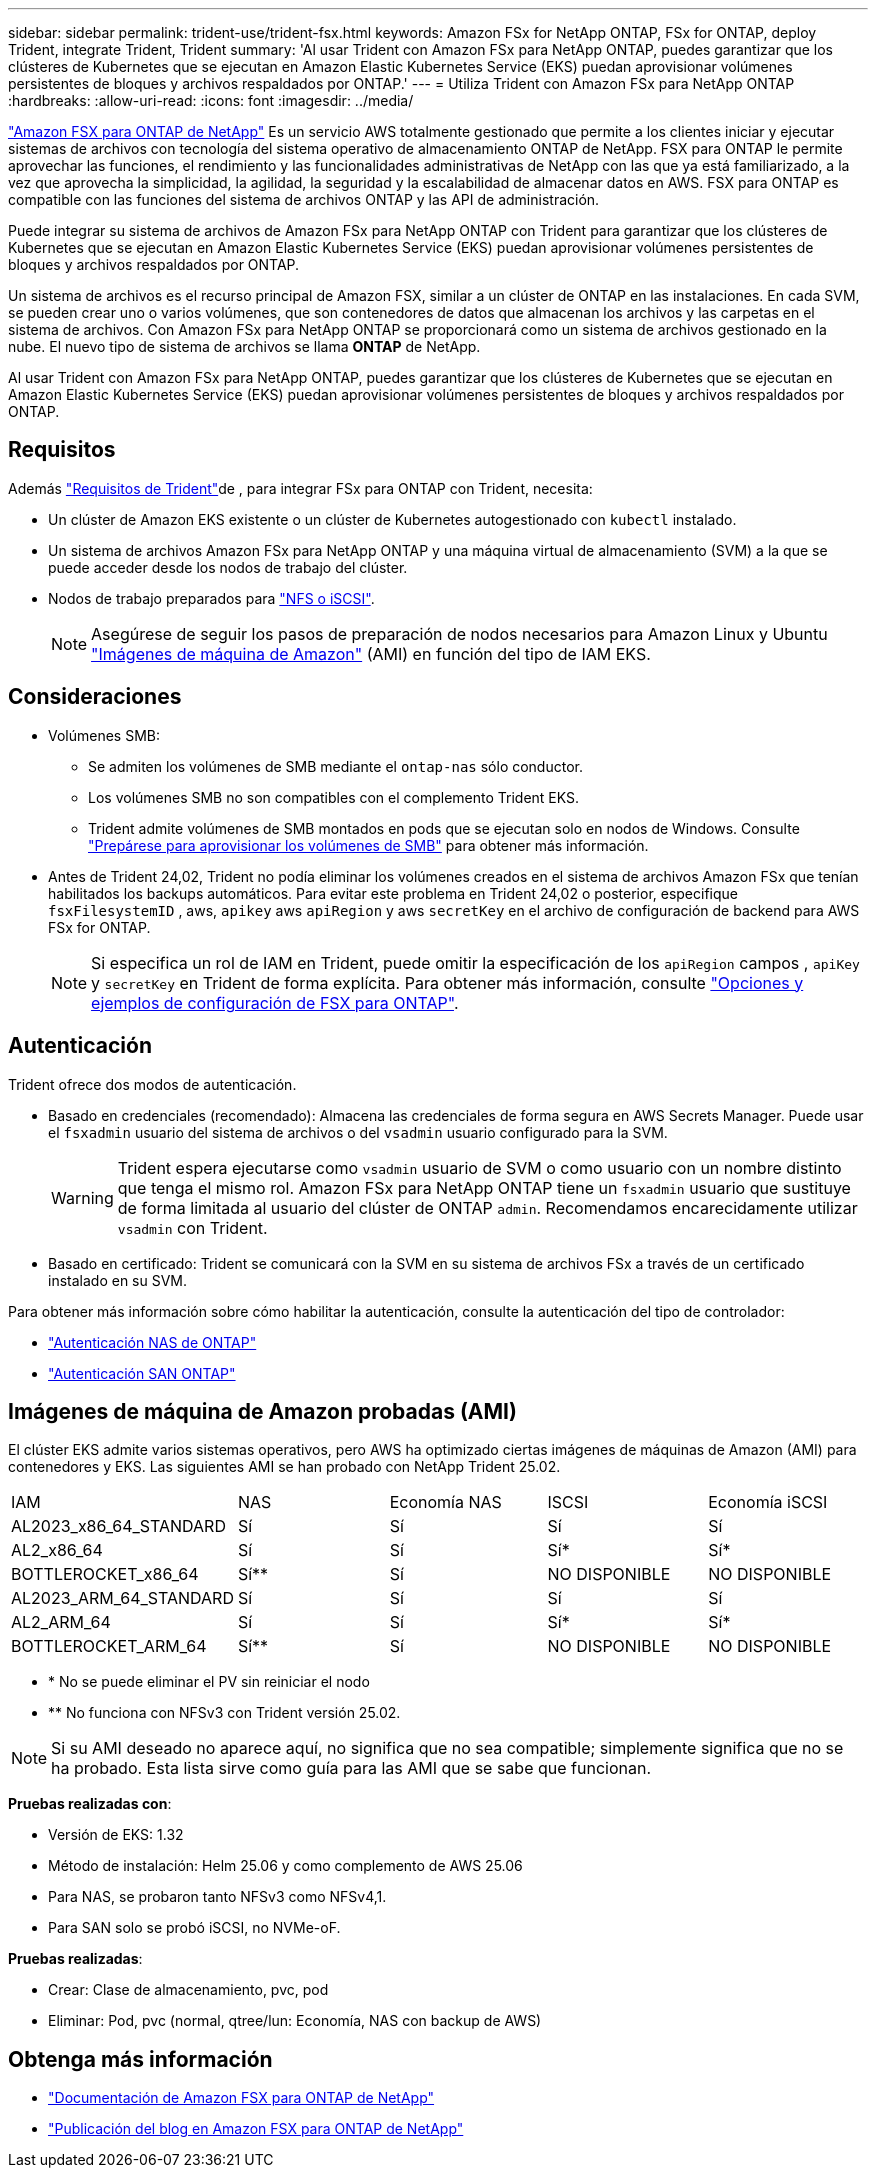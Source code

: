 ---
sidebar: sidebar 
permalink: trident-use/trident-fsx.html 
keywords: Amazon FSx for NetApp ONTAP, FSx for ONTAP, deploy Trident, integrate Trident, Trident 
summary: 'Al usar Trident con Amazon FSx para NetApp ONTAP, puedes garantizar que los clústeres de Kubernetes que se ejecutan en Amazon Elastic Kubernetes Service (EKS) puedan aprovisionar volúmenes persistentes de bloques y archivos respaldados por ONTAP.' 
---
= Utiliza Trident con Amazon FSx para NetApp ONTAP
:hardbreaks:
:allow-uri-read: 
:icons: font
:imagesdir: ../media/


[role="lead"]
https://docs.aws.amazon.com/fsx/latest/ONTAPGuide/what-is-fsx-ontap.html["Amazon FSX para ONTAP de NetApp"^] Es un servicio AWS totalmente gestionado que permite a los clientes iniciar y ejecutar sistemas de archivos con tecnología del sistema operativo de almacenamiento ONTAP de NetApp. FSX para ONTAP le permite aprovechar las funciones, el rendimiento y las funcionalidades administrativas de NetApp con las que ya está familiarizado, a la vez que aprovecha la simplicidad, la agilidad, la seguridad y la escalabilidad de almacenar datos en AWS. FSX para ONTAP es compatible con las funciones del sistema de archivos ONTAP y las API de administración.

Puede integrar su sistema de archivos de Amazon FSx para NetApp ONTAP con Trident para garantizar que los clústeres de Kubernetes que se ejecutan en Amazon Elastic Kubernetes Service (EKS) puedan aprovisionar volúmenes persistentes de bloques y archivos respaldados por ONTAP.

Un sistema de archivos es el recurso principal de Amazon FSX, similar a un clúster de ONTAP en las instalaciones. En cada SVM, se pueden crear uno o varios volúmenes, que son contenedores de datos que almacenan los archivos y las carpetas en el sistema de archivos. Con Amazon FSx para NetApp ONTAP se proporcionará como un sistema de archivos gestionado en la nube. El nuevo tipo de sistema de archivos se llama *ONTAP* de NetApp.

Al usar Trident con Amazon FSx para NetApp ONTAP, puedes garantizar que los clústeres de Kubernetes que se ejecutan en Amazon Elastic Kubernetes Service (EKS) puedan aprovisionar volúmenes persistentes de bloques y archivos respaldados por ONTAP.



== Requisitos

Además link:../trident-get-started/requirements.html["Requisitos de Trident"]de , para integrar FSx para ONTAP con Trident, necesita:

* Un clúster de Amazon EKS existente o un clúster de Kubernetes autogestionado con `kubectl` instalado.
* Un sistema de archivos Amazon FSx para NetApp ONTAP y una máquina virtual de almacenamiento (SVM) a la que se puede acceder desde los nodos de trabajo del clúster.
* Nodos de trabajo preparados para link:worker-node-prep.html["NFS o iSCSI"].
+

NOTE: Asegúrese de seguir los pasos de preparación de nodos necesarios para Amazon Linux y Ubuntu https://docs.aws.amazon.com/AWSEC2/latest/UserGuide/AMIs.html["Imágenes de máquina de Amazon"^] (AMI) en función del tipo de IAM EKS.





== Consideraciones

* Volúmenes SMB:
+
** Se admiten los volúmenes de SMB mediante el `ontap-nas` sólo conductor.
** Los volúmenes SMB no son compatibles con el complemento Trident EKS.
** Trident admite volúmenes de SMB montados en pods que se ejecutan solo en nodos de Windows. Consulte link:../trident-use/trident-fsx-storage-backend.html#prepare-to-provision-smb-volumes["Prepárese para aprovisionar los volúmenes de SMB"] para obtener más información.


* Antes de Trident 24,02, Trident no podía eliminar los volúmenes creados en el sistema de archivos Amazon FSx que tenían habilitados los backups automáticos. Para evitar este problema en Trident 24,02 o posterior, especifique `fsxFilesystemID` , aws, `apikey` aws `apiRegion` y aws `secretKey` en el archivo de configuración de backend para AWS FSx for ONTAP.
+

NOTE: Si especifica un rol de IAM en Trident, puede omitir la especificación de los `apiRegion` campos , `apiKey` y `secretKey` en Trident de forma explícita. Para obtener más información, consulte link:../trident-use/trident-fsx-examples.html["Opciones y ejemplos de configuración de FSX para ONTAP"].





== Autenticación

Trident ofrece dos modos de autenticación.

* Basado en credenciales (recomendado): Almacena las credenciales de forma segura en AWS Secrets Manager. Puede usar el `fsxadmin` usuario del sistema de archivos o del `vsadmin` usuario configurado para la SVM.
+

WARNING: Trident espera ejecutarse como `vsadmin` usuario de SVM o como usuario con un nombre distinto que tenga el mismo rol. Amazon FSx para NetApp ONTAP tiene un `fsxadmin` usuario que sustituye de forma limitada al usuario del clúster de ONTAP `admin`. Recomendamos encarecidamente utilizar `vsadmin` con Trident.

* Basado en certificado: Trident se comunicará con la SVM en su sistema de archivos FSx a través de un certificado instalado en su SVM.


Para obtener más información sobre cómo habilitar la autenticación, consulte la autenticación del tipo de controlador:

* link:ontap-nas-prep.html["Autenticación NAS de ONTAP"]
* link:ontap-san-prep.html["Autenticación SAN ONTAP"]




== Imágenes de máquina de Amazon probadas (AMI)

El clúster EKS admite varios sistemas operativos, pero AWS ha optimizado ciertas imágenes de máquinas de Amazon (AMI) para contenedores y EKS. Las siguientes AMI se han probado con NetApp Trident 25.02.

|===


| IAM | NAS | Economía NAS | ISCSI | Economía iSCSI 


| AL2023_x86_64_STANDARD | Sí | Sí | Sí | Sí 


| AL2_x86_64 | Sí | Sí | Sí* | Sí* 


| BOTTLEROCKET_x86_64 | Sí** | Sí | NO DISPONIBLE | NO DISPONIBLE 


| AL2023_ARM_64_STANDARD | Sí | Sí | Sí | Sí 


| AL2_ARM_64 | Sí | Sí | Sí* | Sí* 


| BOTTLEROCKET_ARM_64 | Sí** | Sí | NO DISPONIBLE | NO DISPONIBLE 
|===
* * No se puede eliminar el PV sin reiniciar el nodo
* ** No funciona con NFSv3 con Trident versión 25.02.



NOTE: Si su AMI deseado no aparece aquí, no significa que no sea compatible; simplemente significa que no se ha probado. Esta lista sirve como guía para las AMI que se sabe que funcionan.

*Pruebas realizadas con*:

* Versión de EKS: 1.32
* Método de instalación: Helm 25.06 y como complemento de AWS 25.06
* Para NAS, se probaron tanto NFSv3 como NFSv4,1.
* Para SAN solo se probó iSCSI, no NVMe-oF.


*Pruebas realizadas*:

* Crear: Clase de almacenamiento, pvc, pod
* Eliminar: Pod, pvc (normal, qtree/lun: Economía, NAS con backup de AWS)




== Obtenga más información

* https://docs.aws.amazon.com/fsx/latest/ONTAPGuide/what-is-fsx-ontap.html["Documentación de Amazon FSX para ONTAP de NetApp"^]
* https://www.netapp.com/blog/amazon-fsx-for-netapp-ontap/["Publicación del blog en Amazon FSX para ONTAP de NetApp"^]

